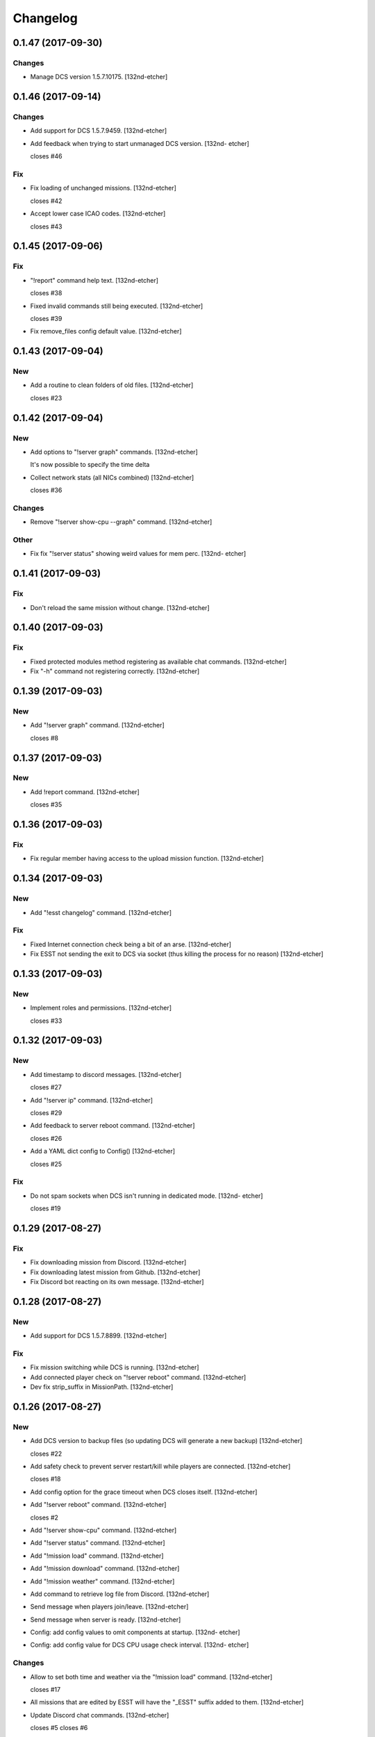Changelog
=========


0.1.47 (2017-09-30)
-------------------

Changes
~~~~~~~
- Manage DCS version 1.5.7.10175. [132nd-etcher]


0.1.46 (2017-09-14)
-------------------

Changes
~~~~~~~
- Add support for DCS 1.5.7.9459. [132nd-etcher]
- Add feedback when trying to start unmanaged DCS version. [132nd-
  etcher]

  closes #46

Fix
~~~
- Fix loading of unchanged missions. [132nd-etcher]

  closes #42
- Accept lower case ICAO codes. [132nd-etcher]

  closes #43


0.1.45 (2017-09-06)
-------------------

Fix
~~~
- "!report" command help text. [132nd-etcher]

  closes #38
- Fixed invalid commands still being executed. [132nd-etcher]

  closes #39
- Fix remove_files config default value. [132nd-etcher]


0.1.43 (2017-09-04)
-------------------

New
~~~
- Add a routine to clean folders of old files. [132nd-etcher]

  closes #23


0.1.42 (2017-09-04)
-------------------

New
~~~
- Add options to "!server graph" commands. [132nd-etcher]

  It's now possible to specify the time delta
- Collect network stats (all NICs combined) [132nd-etcher]

  closes #36

Changes
~~~~~~~
- Remove "!server show-cpu --graph" command. [132nd-etcher]

Other
~~~~~
- Fix fix "!server status" showing weird values for mem perc. [132nd-
  etcher]


0.1.41 (2017-09-03)
-------------------

Fix
~~~
- Don't reload the same mission without change. [132nd-etcher]


0.1.40 (2017-09-03)
-------------------

Fix
~~~
- Fixed protected modules method registering as available chat commands.
  [132nd-etcher]
- Fix "-h" command not registering correctly. [132nd-etcher]


0.1.39 (2017-09-03)
-------------------

New
~~~
- Add "!server graph" command. [132nd-etcher]

  closes #8


0.1.37 (2017-09-03)
-------------------

New
~~~
- Add !report command. [132nd-etcher]

  closes #35


0.1.36 (2017-09-03)
-------------------

Fix
~~~
- Fix regular member having access to the upload mission function.
  [132nd-etcher]


0.1.34 (2017-09-03)
-------------------

New
~~~
- Add "!esst changelog" command. [132nd-etcher]

Fix
~~~
- Fixed Internet connection check being a bit of an arse. [132nd-etcher]
- Fix ESST not sending the exit to DCS via socket (thus killing the
  process for no reason) [132nd-etcher]


0.1.33 (2017-09-03)
-------------------

New
~~~
- Implement roles and permissions. [132nd-etcher]

  closes #33


0.1.32 (2017-09-03)
-------------------

New
~~~
- Add timestamp to discord messages. [132nd-etcher]

  closes #27
- Add "!server ip" command. [132nd-etcher]

  closes #29
- Add feedback to server reboot command. [132nd-etcher]

  closes #26
- Add a YAML dict config to Config() [132nd-etcher]

  closes #25

Fix
~~~
- Do not spam sockets when DCS isn't running in dedicated mode. [132nd-
  etcher]

  closes #19


0.1.29 (2017-08-27)
-------------------

Fix
~~~
- Fix downloading mission from Discord. [132nd-etcher]
- Fix downloading latest mission from Github. [132nd-etcher]
- Fix Discord bot reacting on its own message. [132nd-etcher]


0.1.28 (2017-08-27)
-------------------

New
~~~
- Add support for DCS 1.5.7.8899. [132nd-etcher]

Fix
~~~
- Fix mission switching while DCS is running. [132nd-etcher]
- Add connected player check on "!server reboot" command. [132nd-etcher]
- Dev fix strip_suffix in MissionPath. [132nd-etcher]


0.1.26 (2017-08-27)
-------------------

New
~~~
- Add DCS version to backup files (so updating DCS will generate a new
  backup) [132nd-etcher]

  closes #22
- Add safety check to prevent server restart/kill while players are
  connected. [132nd-etcher]

  closes #18
- Add config option for the grace timeout when DCS closes itself.
  [132nd-etcher]
- Add "!server reboot" command. [132nd-etcher]

  closes #2
- Add "!server show-cpu" command. [132nd-etcher]
- Add "!server status" command. [132nd-etcher]
- Add "!mission load" command. [132nd-etcher]
- Add "!mission download" command. [132nd-etcher]
- Add "!mission weather" command. [132nd-etcher]
- Add command to retrieve log file from Discord. [132nd-etcher]
- Send message when players join/leave. [132nd-etcher]
- Send message when server is ready. [132nd-etcher]
- Config: add config values to omit components at startup. [132nd-
  etcher]
- Config: add config value for DCS CPU usage check interval. [132nd-
  etcher]

Changes
~~~~~~~
- Allow to set both time and weather via the "!mission load" command.
  [132nd-etcher]

  closes #17
- All missions that are edited by ESST will have the "_ESST" suffix
  added to them. [132nd-etcher]
- Update Discord chat commands. [132nd-etcher]

  closes #5
  closes #6
- Dev update discord logging handler. [132nd-etcher]
- Change DCS CPU monitoring mechanism. [132nd-etcher]
- Global CTX object. [132nd-etcher]

Fix
~~~
- Fix capitalization of messages sent to Discord. [132nd-etcher]
- Fix fallback of Discord message queue watcher. [132nd-etcher]
- Fix exit mechanism. [132nd-etcher]

Other
~~~~~
- Add two exception catch in discord_bot. [132nd-etcher]
- Wip. [132nd-etcher]
- This is getting solid. [132nd-etcher]
- Working on it. [132nd-etcher]


0.1.25 (2017-08-22)
-------------------
- Update changelog. [132nd-etcher]
- Update requirements. [132nd-etcher]
- Fix initialization of Discord, DCS and socket when deactivated.
  [132nd-etcher]
- Add Sentry. [132nd-etcher]
- Add SentryContextProvider. [132nd-etcher]
- Make Context a sentry context provider. [132nd-etcher]
- Make config object a context provider for Sentry. [132nd-etcher]
- Add config option for Sentry DSN. [132nd-etcher]
- Add raven dependency. [132nd-etcher]
- Fix wrong logging level in log files. [132nd-etcher]
- Add comment for future reference with OpenAlpha of DCS. [132nd-etcher]
- Update README. [132nd-etcher]
- Update readme. [132nd-etcher]
- Published with https://stackedit.io/ [132nd-etcher]


0.1.22 (2017-08-20)
-------------------
- Update changelog. [132nd-etcher]
- Noqa. [132nd-etcher]
- Remove trailing white space. [132nd-etcher]
- Remove unused imports. [132nd-etcher]
- Add package data to setup.py. [132nd-etcher]
- Fix __set_weather. [132nd-etcher]
- Fix game_gui template. [132nd-etcher]
- Fix dcs restart not showing server status. [132nd-etcher]
- Move dedicated template to its own file. [132nd-etcher]
- Let discord bot restart itself in case of aiohttp error. [132nd-
  etcher]
- Fix performance hit on server. [132nd-etcher]
- Update mission weather management. [132nd-etcher]

  Fixes #12
- No more threads, only asyncio (sic) [132nd-etcher]

  Closes #10


0.1.21 (2017-08-19)
-------------------
- Fix server not restarting when not responding. [132nd-etcher]
- Add requirements. [132nd-etcher]
- Add wheel tag. [132nd-etcher]
- Remove print statement. [132nd-etcher]
- Add epab config. [132nd-etcher]


0.1.20 (2017-08-15)
-------------------
- Removed duplicate output. [132nd-etcher]
- Increase timeout to 30sec when closing DCS. [132nd-etcher]
- Added auto building of metar at mission load. [132nd-etcher]
- Fixed restart command. [132nd-etcher]
- Using context instead of queues for inter-processes communication.
  [132nd-etcher]
- Made auto metar command async compatible. [132nd-etcher]
- Created async_run module. [132nd-etcher]
- Renamed hook options. [132nd-etcher]
- Using click context as message passing mechanism. [132nd-etcher]
- Fixed EMFT running in verbose mode. [132nd-etcher]
- Fixed updating METAR for a running mission. [132nd-etcher]
- Passing metar string to set_active_mission to update status. [132nd-
  etcher]
- Added DCS version check. [132nd-etcher]
- Added click ctx object as abstract prop of Discord bot. [132nd-etcher]
- Removed Discord messages aggregation as it was causing bugs. [132nd-
  etcher]


0.1.19 (2017-08-14)
-------------------
- Reduced the amount of spam. [132nd-etcher]


0.1.18 (2017-08-14)
-------------------
- Added version in default MOTD. [132nd-etcher]


0.1.17 (2017-08-14)
-------------------
- Fixed DCS resetting the metar upon restart. [132nd-etcher]


0.1.16 (2017-08-14)
-------------------
- I'm tired. [132nd-etcher]


0.1.15 (2017-08-14)
-------------------
- Added dependency to EMFT. [132nd-etcher]


0.1.14 (2017-08-14)
-------------------
- Added help for the METAR command. [132nd-etcher]
- Removed useless CPU usage check at process startup. [132nd-etcher]
- Reset Status on DCS restart. [132nd-etcher]
- Fixed Discord output format. [132nd-etcher]
- Added command to change the weather of the active mission. [132nd-
  etcher]
- Fix "!dcs load" command. [132nd-etcher]
- Update gitignore. [132nd-etcher]
- Added util class to run external processes. [132nd-etcher]
- Added missing vars in Status. [132nd-etcher]
- Fixed server startup monitoring. [132nd-etcher]


0.1.13 (2017-08-14)
-------------------
- Published with https://stackedit.io/ [132nd-etcher]
- Added monitoring of multiplayer startup and made timeout configurable.
  [132nd-etcher]
- Trvia removed unused piece of code. [132nd-etcher]
- Group close Discord message together to reduce spamming. [132nd-
  etcher]
- Fixed DCS exit so it doesn't try if the process does not exist.
  [132nd-etcher]
- Moved installation steps outside of DCS threads and made them
  optional. [132nd-etcher]
- Pass context to all threads. [132nd-etcher]
- Published with https://stackedit.io/ [132nd-etcher]


0.1.12 (2017-08-14)
-------------------
- Cleaned up Discord help text. [132nd-etcher]
- Added a delay during execution of commands in dcs module. [132nd-
  etcher]
- Moved GameGUI hook installation do DCS. [132nd-etcher]
- Added a title to the console. [132nd-etcher]
- Set "not running" as the default starting status for DCS app. [132nd-
  etcher]
- Fix player name for the server. [132nd-etcher]
- Published with https://stackedit.io/ [132nd-etcher]


0.1.11 (2017-08-13)
-------------------
- Fix player name for the server. [132nd-etcher]


0.1.10 (2017-08-13)
-------------------
- Published with https://stackedit.io/ [132nd-etcher]
- Published with https://stackedit.io/ [132nd-etcher]


0.1.9 (2017-08-13)
------------------
- Switched to a way more sensible way to start the dedi remotely.
  [132nd-etcher]
- Fixed call to main classes (minor) [132nd-etcher]
- Added delay in "while True" loops to allow for GIL yield. [132nd-
  etcher]
- Fixed socket thread starting up bonkers. [132nd-etcher]
- Auto_mission is now optional. [132nd-etcher]
- Made MOTD for Discord a config value. [132nd-etcher]


0.1.8 (2017-08-13)
------------------
- Fix wrong variable name in server status. [132nd-etcher]


0.1.7 (2017-08-13)
------------------
- Fix time display in status command. [132nd-etcher]

  fixes #1
- Fixed __main__ not catching KeyboardInterrupt. [132nd-etcher]
- Published with https://stackedit.io/ [132nd-etcher]


0.1.6 (2017-08-13)
------------------
- Removed not so useful call to an error prone function. [132nd-etcher]

  This would crash ESST if the server is killed during startup
- Fixed mouse offset for multiplayer button again, this one should be
  safe enough. [132nd-etcher]


0.1.5 (2017-08-13)
------------------
- Fixed height of "Multi player" button being a tight off. [132nd-
  etcher]


0.1.4 (2017-08-13)
------------------
- Fixed yet another dependency. [132nd-etcher]


0.1.3 (2017-08-13)
------------------
- Forgot yet another dependency. [132nd-etcher]


0.1.2 (2017-08-13)
------------------
- Fixed packaging (dummy me) [132nd-etcher]


0.1.1 (2017-08-13)
------------------
- Fixed missing dependency to click. [132nd-etcher]
- Fixed Discord gateway error while sending message. [132nd-etcher]


0.1.0 (2017-08-13)
------------------
- Initial commit. [132nd-etcher]
- Initial commit. [132nd-etcher]